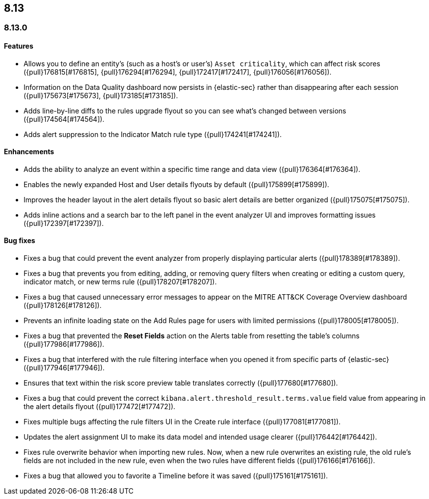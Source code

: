 [[release-notes-header-8.13.0]]
== 8.13

[discrete]
[[release-notes-8.13.0]]
=== 8.13.0

[discrete]
[[features-8.13.0]]
==== Features

* Allows you to define an entity's (such as a host's or user's) `Asset criticality`, which can affect risk scores ({pull}176815[#176815], {pull}176294[#176294], {pull}172417[#172417], {pull}176056[#176056]).
* Information on the Data Quality dashboard now persists in {elastic-sec} rather than disappearing after each session ({pull}175673[#175673], {pull}173185[#173185]).
* Adds line-by-line diffs to the rules upgrade flyout so you can see what's changed between versions ({pull}174564[#174564]).
* Adds alert suppression to the Indicator Match rule type ({pull}174241[#174241]).


[discrete]
[[enhancements-8.13.0]]
==== Enhancements

* Adds the ability to analyze an event within a specific time range and data view ({pull}176364[#176364]).
* Enables the newly expanded Host and User details flyouts by default ({pull}175899[#175899]).
* Improves the header layout in the alert details flyout so basic alert details are better organized ({pull}175075[#175075]).
* Adds inline actions and a search bar to the left panel in the event analyzer UI and improves formatting issues ({pull}172397[#172397]).

[discrete]
[[bug-fixes-8.13.0]]
==== Bug fixes

* Fixes a bug that could prevent the event analyzer from properly displaying particular alerts ({pull}178389[#178389]).
* Fixes a bug that prevents you from editing, adding, or removing query filters when creating or editing a custom query, indicator match, or new terms rule ({pull}178207[#178207]).
* Fixes a bug that caused unnecessary error messages to appear on the MITRE ATT&CK Coverage Overview dashboard ({pull}178126[#178126]).
* Prevents an infinite loading state on the Add Rules page for users with limited permissions ({pull}178005[#178005]).
* Fixes a bug that prevented the **Reset Fields** action on the Alerts table from resetting the table's columns ({pull}177986[#177986]).
* Fixes a bug that interfered with the rule filtering interface when you opened it from specific parts of {elastic-sec} ({pull}177946[#177946]).
* Ensures that text within the risk score preview table translates correctly ({pull}177680[#177680]).
* Fixes a bug that could prevent the correct `kibana.alert.threshold_result.terms.value` field value from appearing in the alert details flyout ({pull}177472[#177472]).
* Fixes multiple bugs affecting the rule filters UI in the Create rule interface ({pull}177081[#177081]).
* Updates the alert assignment UI to make its data model and intended usage clearer ({pull}176442[#176442]).
* Fixes rule overwrite behavior when importing new rules. Now, when a new rule overwrites an existing rule, the old rule's fields are not included in the new rule, even when the two rules have different fields ({pull}176166[#176166]).
* Fixes a bug that allowed you to favorite a Timeline before it was saved ({pull}175161[#175161]).